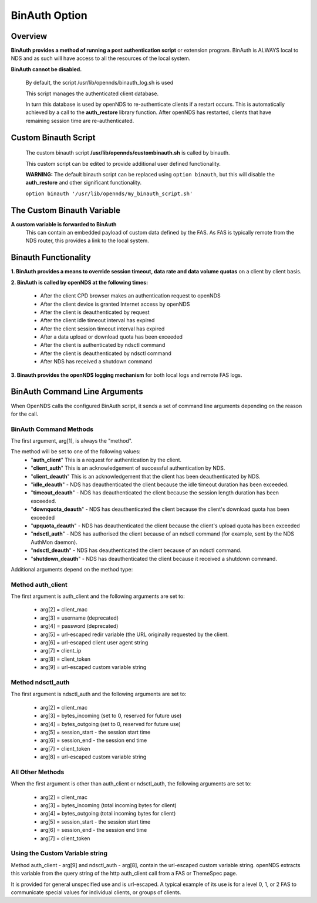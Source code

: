 BinAuth Option
=================

Overview
********

**BinAuth provides a method of running a post authentication script** or extension program. BinAuth is ALWAYS local to NDS and as such will have access to all the resources of the local system.

**BinAuth cannot be disabled.**

  By default, the script /usr/lib/opennds/binauth_log.sh is used

  This script manages the authenticated client database.

  In turn this database is used by openNDS to re-authenticate clients if a restart occurs.
  This is automatically achieved by a call to the **auth_restore** library function.
  After openNDS has restarted, clients that have remaining session time are re-authenticated.

Custom Binauth Script
*********************

  The custom binauth script **/usr/lib/opennds/custombinauth.sh** is called by binauth.

  This custom script can be edited to provide additional user defined functionality.

  **WARNING:** The default binauth script can be replaced using ``option binauth``, but this will disable the **auth_restore** and other significant functionality.

  ``option binauth '/usr/lib/opennds/my_binauth_script.sh'``

The Custom Binauth Variable
***************************

**A custom variable is forwarded to BinAuth**
  This can contain an embedded payload of custom data defined by the FAS. As FAS is typically remote from the NDS router, this provides a link to the local system.

Binauth Functionality
*********************

**1. BinAuth provides a means to override session timeout, data rate and data volume quotas** on a client by client basis.

**2. BinAuth is called by openNDS at the following times:**

 * After the client CPD browser makes an authentication request to openNDS
 * After the client device is granted Internet access by openNDS
 * After the client is deauthenticated by request
 * After the client idle timeout interval has expired
 * After the client session timeout interval has expired
 * After a data upload or download quota has been exceeded
 * After the client is authenticated by ndsctl command
 * After the client is deauthenticated by ndsctl command
 * After NDS has received a shutdown command

**3. Binauth provides the openNDS logging mechanism** for both local logs and remote FAS logs.

BinAuth Command Line Arguments
******************************

When OpenNDS calls the configured BinAuth script, it sends a set of command line arguments depending on the reason for the call.

BinAuth Command Methods
-----------------------

The first argument, arg[1], is always the "method".

The method will be set to one of the following values:
 * "**auth_client**" This is a request for authentication by the client.
 * "**client_auth**" This is an acknowledgement of successful authentication by NDS.
 * "**client_deauth**" This is an acknowledgement that the client has been deauthenticated by NDS.
 * "**idle_deauth**" - NDS has deauthenticated the client because the idle timeout duration has been exceeded.
 * "**timeout_deauth**" - NDS has deauthenticated the client because the session length duration has been exceeded.
 * "**downquota_deauth**" - NDS has deauthenticated the client because the client's download quota has been exceeded
 * "**upquota_deauth**" - NDS has deauthenticated the client because the client's upload quota has been exceeded
 * "**ndsctl_auth**" - NDS has authorised the client because of an ndsctl command (for example, sent by the NDS AuthMon daemon).
 * "**ndsctl_deauth**" - NDS has deauthenticated the client because of an ndsctl command.
 * "**shutdown_deauth**" - NDS has deauthenticated the client because it received a shutdown command.

Additional arguments depend on the method type:

Method auth_client
------------------
The first argument is auth_client and the following arguments are set to:

 * arg[2] = client_mac
 * arg[3] = username (deprecated)
 * arg[4] = password (deprecated)
 * arg[5] = url-escaped redir variable (the URL originally requested by the client.
 * arg[6] = url-escaped client user agent string
 * arg[7] = client_ip
 * arg[8] = client_token
 * arg[9] = url-escaped custom variable string

Method ndsctl_auth
------------------
The first argument is ndsctl_auth and the following arguments are set to:

 * arg[2] = client_mac
 * arg[3] = bytes_incoming (set to 0, reserved for future use)
 * arg[4] = bytes_outgoing (set to 0, reserved for future use)
 * arg[5] = session_start - the session start time
 * arg[6] = session_end - the session end time
 * arg[7] = client_token
 * arg[8] = url-escaped custom variable string

All Other Methods
-----------------
When the first argument is other than auth_client or ndsctl_auth, the following arguments are set to:

 * arg[2] = client_mac
 * arg[3] = bytes_incoming (total incoming bytes for client)
 * arg[4] = bytes_outgoing (total incoming bytes for client)
 * arg[5] = session_start - the session start time
 * arg[6] = session_end - the session end time
 * arg[7] = client_token

Using the Custom Variable string
--------------------------------
Method auth_client - arg[9] and ndsctl_auth - arg[8], contain the url-escaped custom variable string. openNDS extracts this variable from the query string of the http auth_client call from a FAS or ThemeSpec page.

It is provided for general unspecified use and is url-escaped.
A typical example of its use is for a level 0, 1, or 2 FAS to communicate special values for individual clients, or groups of clients.
